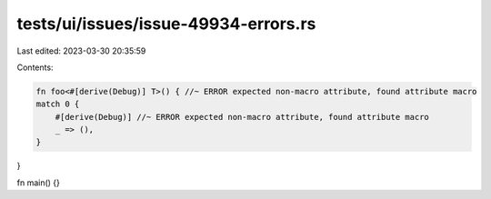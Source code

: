 tests/ui/issues/issue-49934-errors.rs
=====================================

Last edited: 2023-03-30 20:35:59

Contents:

.. code-block:: rs

    fn foo<#[derive(Debug)] T>() { //~ ERROR expected non-macro attribute, found attribute macro
    match 0 {
        #[derive(Debug)] //~ ERROR expected non-macro attribute, found attribute macro
        _ => (),
    }
}

fn main() {}


